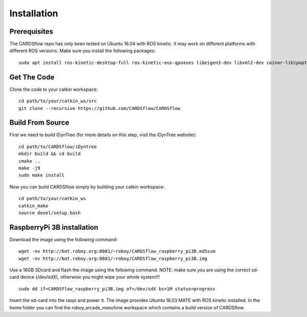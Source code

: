 Installation
============

Prerequisites
-------------
The CARDSflow repo has only been tested on Ubuntu 16.04 with ROS kinetic. It may work on different platforms with different ROS versions.
Make sure you install the following packages:
::
    sudo apt install ros-kinetic-desktop-full ros-kinetic-eus-qpoases libeigen3-dev libxml2-dev coinor-libipopt-dev qtbase5-dev qtdeclarative5-dev qtmultimedia5-dev qml-module-qtquick2 qml-module-qtquick-window2 qml-module-qtmultimedia qml-module-qtquick-dialogs qml-module-qtquick-controls qml-module-qt-labs-folderlistmodel qml-module-qt-labs-settings
Get The Code
------------
Clone the code to your catkin workspace:
::
    cd path/to/your/catkin_ws/src
    git clone --recursive https://github.com/CARDSflow/CARDSflow

Build From Source
-----------------
First we need to build iDynTree (for more details on this step, visit the iDynTree website):
::
    cd path/to/CARDSflow/iDyntree
    mkdir build && cd build
    cmake ..
    make -j9
    sudo make install

Now you can build CARDSflow simply by building your catkin workspace:
::
    cd path/to/your/catkin_ws
    catkin_make
    source devel/setup.bash

.. _iDynTree: https://github.com/robotology/idyntree

RaspberryPi 3B installation
----------------------------

Download the image using the following command:
::
    wget -nv http://bot.roboy.org:8081/~roboy/CARDSflow_raspberry_pi3B.md5sum
    wget -nv http://bot.roboy.org:8081/~roboy/CARDSflow_raspberry_pi3B.img

Use a 16GB SDcard and flash the image using the following command. NOTE: make sure you are using the correct sd-card device (/dev/sdX), otherwise you might wipe your whole system!!!
::
    sudo dd if=CARDSflow_raspberry_pi3B.img of=/dev/sdX bs=1M status=progress
    
Insert the sd-card into the raspi and power it. The image provides Ubuntu 16.03 MATE with ROS kinetic installed. In the home folder you can find the roboy_arcade_maschine workspace which contains a build version of CARDSflow.

